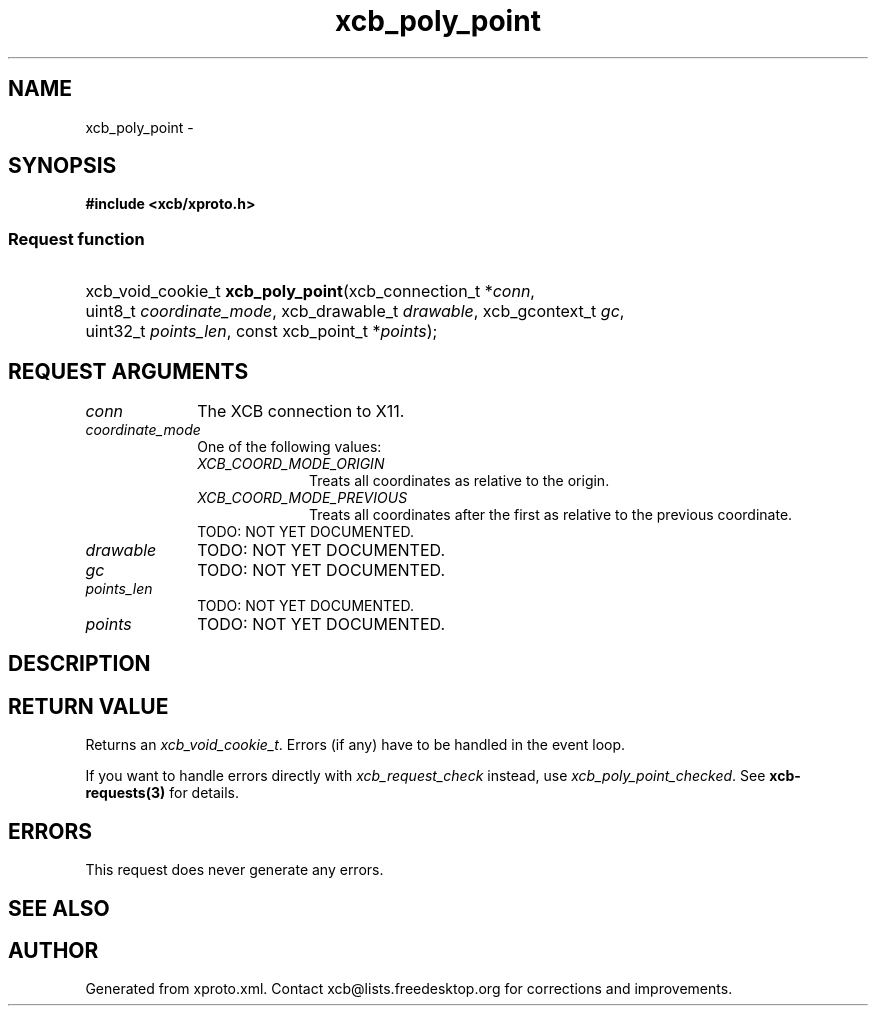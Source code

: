.TH xcb_poly_point 3  2014-10-10 "XCB" "XCB Requests"
.ad l
.SH NAME
xcb_poly_point \- 
.SH SYNOPSIS
.hy 0
.B #include <xcb/xproto.h>
.SS Request function
.HP
xcb_void_cookie_t \fBxcb_poly_point\fP(xcb_connection_t\ *\fIconn\fP, uint8_t\ \fIcoordinate_mode\fP, xcb_drawable_t\ \fIdrawable\fP, xcb_gcontext_t\ \fIgc\fP, uint32_t\ \fIpoints_len\fP, const xcb_point_t\ *\fIpoints\fP);
.br
.hy 1
.SH REQUEST ARGUMENTS
.IP \fIconn\fP 1i
The XCB connection to X11.
.IP \fIcoordinate_mode\fP 1i
One of the following values:
.RS 1i
.IP \fIXCB_COORD_MODE_ORIGIN\fP 1i
Treats all coordinates as relative to the origin.
.IP \fIXCB_COORD_MODE_PREVIOUS\fP 1i
Treats all coordinates after the first as relative to the previous coordinate.
.RE
.RS 1i
TODO: NOT YET DOCUMENTED.
.RE
.IP \fIdrawable\fP 1i
TODO: NOT YET DOCUMENTED.
.IP \fIgc\fP 1i
TODO: NOT YET DOCUMENTED.
.IP \fIpoints_len\fP 1i
TODO: NOT YET DOCUMENTED.
.IP \fIpoints\fP 1i
TODO: NOT YET DOCUMENTED.
.SH DESCRIPTION
.SH RETURN VALUE
Returns an \fIxcb_void_cookie_t\fP. Errors (if any) have to be handled in the event loop.

If you want to handle errors directly with \fIxcb_request_check\fP instead, use \fIxcb_poly_point_checked\fP. See \fBxcb-requests(3)\fP for details.
.SH ERRORS
This request does never generate any errors.
.SH SEE ALSO
.SH AUTHOR
Generated from xproto.xml. Contact xcb@lists.freedesktop.org for corrections and improvements.
